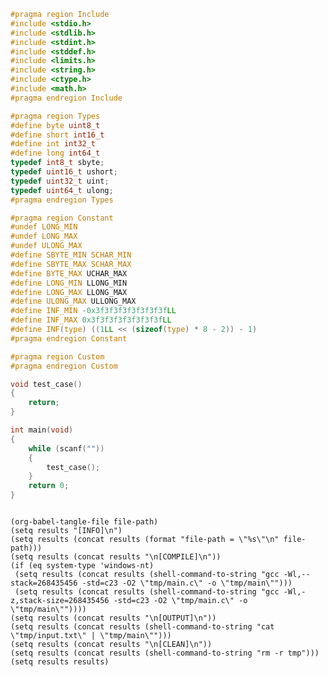 #+NAME: Code
#+BEGIN_SRC C :tangle tmp/main.c :mkdirp yes
#pragma region Include
#include <stdio.h>
#include <stdlib.h>
#include <stdint.h>
#include <stddef.h>
#include <limits.h>
#include <string.h>
#include <ctype.h>
#include <math.h>
#pragma endregion Include

#pragma region Types
#define byte uint8_t
#define short int16_t
#define int int32_t
#define long int64_t
typedef int8_t sbyte;
typedef uint16_t ushort;
typedef uint32_t uint;
typedef uint64_t ulong;
#pragma endregion Types

#pragma region Constant
#undef LONG_MIN
#undef LONG_MAX
#undef ULONG_MAX
#define SBYTE_MIN SCHAR_MIN
#define SBYTE_MAX SCHAR_MAX
#define BYTE_MAX UCHAR_MAX
#define LONG_MIN LLONG_MIN
#define LONG_MAX LLONG_MAX
#define ULONG_MAX ULLONG_MAX
#define INF_MIN -0x3f3f3f3f3f3f3f3fLL
#define INF_MAX 0x3f3f3f3f3f3f3f3fLL
#define INF(type) ((1LL << (sizeof(type) * 8 - 2)) - 1)
#pragma endregion Constant

#pragma region Custom
#pragma endregion Custom

void test_case()
{
	return;
}

int main(void)
{
	while (scanf(""))
	{
		test_case();
	}
	return 0;
}
#+END_SRC

#+NAME: Input
#+BEGIN_SRC txt :tangle tmp/input.txt :mkdirp yes

#+END_SRC

#+NAME: Build
#+BEGIN_SRC elisp :async :var file-path=(buffer-file-name)
(org-babel-tangle-file file-path)
(setq results "[INFO]\n")
(setq results (concat results (format "file-path = \"%s\"\n" file-path)))
(setq results (concat results "\n[COMPILE]\n"))
(if (eq system-type 'windows-nt)
 (setq results (concat results (shell-command-to-string "gcc -Wl,--stack=268435456 -std=c23 -O2 \"tmp/main.c\" -o \"tmp/main\"")))
 (setq results (concat results (shell-command-to-string "gcc -Wl,-z,stack-size=268435456 -std=c23 -O2 \"tmp/main.c\" -o \"tmp/main\""))))
(setq results (concat results "\n[OUTPUT]\n"))
(setq results (concat results (shell-command-to-string "cat \"tmp/input.txt\" | \"tmp/main\"")))
(setq results (concat results "\n[CLEAN]\n"))
(setq results (concat results (shell-command-to-string "rm -r tmp")))
(setq results results)
#+END_SRC
